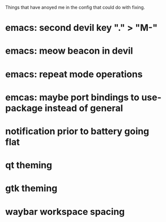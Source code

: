 Things that have anoyed me in the config that could do with fixing.
* emacs: second devil key "." > "M-"
* emacs: meow beacon in devil
* emacs: repeat mode operations
* emcas: maybe port bindings to use-package instead of general
* notification prior to battery going flat
* qt theming
* gtk theming
* waybar workspace spacing
